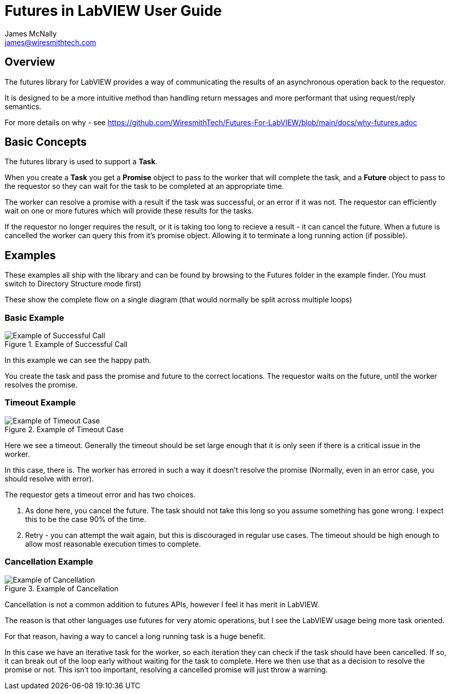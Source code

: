 Futures in LabVIEW User Guide
=============================
James McNally <james@wiresmithtech.com>

ifdef::env-github[]
:imagesdir: https://github.com/WiresmithTech/Futures-For-LabVIEW/raw/main/docs/images
endif::[]
ifndef::env-github[]
:imagesdir: images
endif::[]

== Overview

The futures library for LabVIEW provides a way of communicating the results of an asynchronous operation back to the requestor.

It is designed to be a more intuitive method than handling return messages and more performant that using request/reply semantics.

For more details on why - see https://github.com/WiresmithTech/Futures-For-LabVIEW/blob/main/docs/why-futures.adoc

== Basic Concepts

The futures library is used to support a *Task*.

When you create a *Task* you get a *Promise* object to pass to the worker that will complete the task, and a *Future* object to pass to the requestor so they can wait for the task to be completed at an appropriate time.

The worker can resolve a promise with a result if the task was successful, or an error if it was not. The requestor can efficiently wait on one or more futures which will provide these results for the tasks.

If the requestor no longer requires the result, or it is taking too long to recieve a result - it can cancel the future. When a future is cancelled the worker can query this from it's promise object. Allowing it to terminate a long running action (if possible).

== Examples

These examples all ship with the library and can be found by browsing to the Futures folder in the example finder. (You must switch to Directory Structure mode first)

These show the complete flow on a single diagram (that would normally be split across multiple loops)

=== Basic Example

.Example of Successful Call
image::example-basic.png[Example of Successful Call]

In this example we can see the happy path.

You create the task and pass the promise and future to the correct locations. The requestor waits on the future, until the worker resolves the promise.

=== Timeout Example

.Example of Timeout Case
image::example-timeout.png[Example of Timeout Case]

Here we see a timeout. Generally the timeout should be set large enough that it is only seen if there is a critical issue in the worker.

In this case, there is. The worker has errored in such a way it doesn't resolve the promise (Normally, even in an error case, you should resolve with error).

The requestor gets a timeout error and has two choices.

. As done here, you cancel the future. The task should not take this long so you assume something has gone wrong. I expect this to be the case 90% of the time.
. Retry - you can attempt the wait again, but this is discouraged in regular use cases. The timeout should be high enough to allow most reasonable execution times to complete.

=== Cancellation Example

.Example of Cancellation
image::example-cancellation.png[Example of Cancellation]

Cancellation is not a common addition to futures APIs, however I feel it has merit in LabVIEW.

The reason is that other languages use futures for very atomic operations, but I see the LabVIEW usage being more task oriented.

For that reason, having a way to cancel a long running task is a huge benefit.

In this case we have an iterative task for the worker, so each iteration they can check if the task should have been cancelled. 
If so, it can break out of the loop early without waiting for the task to complete.
Here we then use that as a decision to resolve the promise or not.
This isn't too important, resolving a cancelled promise will just throw a warning.
